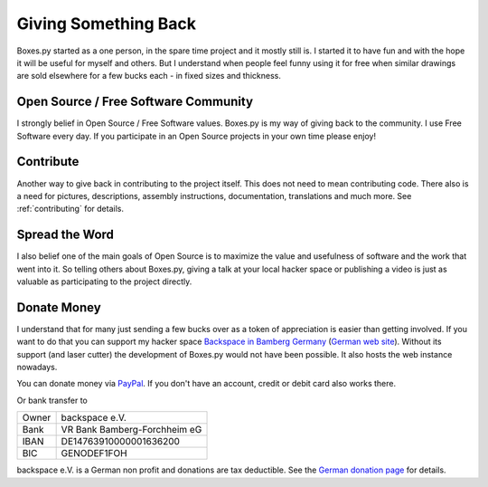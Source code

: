 =====================
Giving Something Back
=====================

Boxes.py started as a one person, in the spare time project
and it mostly still is. I started it to have fun and with the hope
it will be useful for myself and others. But I understand when people
feel funny using it for free when similar drawings are sold elsewhere
for a few bucks each - in fixed sizes and thickness.

Open Source / Free Software Community
-------------------------------------

I strongly belief in Open Source / Free Software values. Boxes.py is
my way of giving back to the community. I use Free Software every
day. If you participate in an Open Source projects in your own time
please enjoy!

Contribute
----------

Another way to give back in contributing to the project itself. This
does not need to mean contributing code. There also is a need for
pictures, descriptions, assembly instructions, documentation, translations
and much more. See :ref:`contributing` for details.

Spread the Word
---------------

I also belief one of the main goals of Open Source is to maximize the
value and usefulness of software and the work that went into it. So
telling others about Boxes.py, giving a talk at your local hacker
space or publishing a video is just as valuable as participating to
the project directly.

Donate Money
------------

I understand that for many just sending a few bucks over as a token of
appreciation is easier than getting involved. If you want to do
that you can support my hacker space `Backspace in Bamberg Germany
<https://wiki.hackerspaces.org/Backspace>`_ (`German web site
<http://hackerspace-bamberg.de/>`_).  Without its support (and laser
cutter) the development of Boxes.py would not have been possible. It
also hosts the web instance nowadays.

You can donate money via `PayPal
<https://www.paypal.com/cgi-bin/webscr?cmd=_donations&business=finanzen%40hackerspace-bamberg.de&lc=DE&item_name=backspace%20e.%20V.&amp;item_number=Boxes.py&no_note=0&currency_code=EUR&bn=PP-DonationsBF:btn_donate_LG.gif:NonHostedGuest>`_. If you don't have an account, credit or debit card also works there.

Or bank transfer to

===== ===============
Owner backspace e.V.
Bank  VR Bank Bamberg-Forchheim eG
IBAN  DE14763910000001636200
BIC   GENODEF1FOH
===== ===============

backspace e.V. is a German non profit and donations
are tax deductible. See the `German donation page
<https://www.hackerspace-bamberg.de/Sponsoring>`_ for details.

